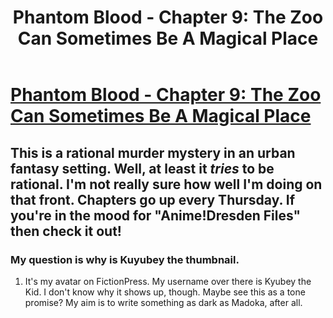 #+TITLE: Phantom Blood - Chapter 9: The Zoo Can Sometimes Be A Magical Place

* [[https://www.fictionpress.com/s/3295336/9/Phantom-Blood][Phantom Blood - Chapter 9: The Zoo Can Sometimes Be A Magical Place]]
:PROPERTIES:
:Author: That2009WeirdEmoKid
:Score: 7
:DateUnix: 1481815235.0
:DateShort: 2016-Dec-15
:END:

** This is a rational murder mystery in an urban fantasy setting. Well, at least it /tries/ to be rational. I'm not really sure how well I'm doing on that front. Chapters go up every Thursday. If you're in the mood for "Anime!Dresden Files" then check it out!
:PROPERTIES:
:Author: That2009WeirdEmoKid
:Score: 1
:DateUnix: 1481815461.0
:DateShort: 2016-Dec-15
:END:

*** My question is why is Kuyubey the thumbnail.
:PROPERTIES:
:Author: thedarkone47
:Score: 2
:DateUnix: 1481827758.0
:DateShort: 2016-Dec-15
:END:

**** It's my avatar on FictionPress. My username over there is Kyubey the Kid. I don't know why it shows up, though. Maybe see this as a tone promise? My aim is to write something as dark as Madoka, after all.
:PROPERTIES:
:Author: That2009WeirdEmoKid
:Score: 1
:DateUnix: 1481828177.0
:DateShort: 2016-Dec-15
:END:
